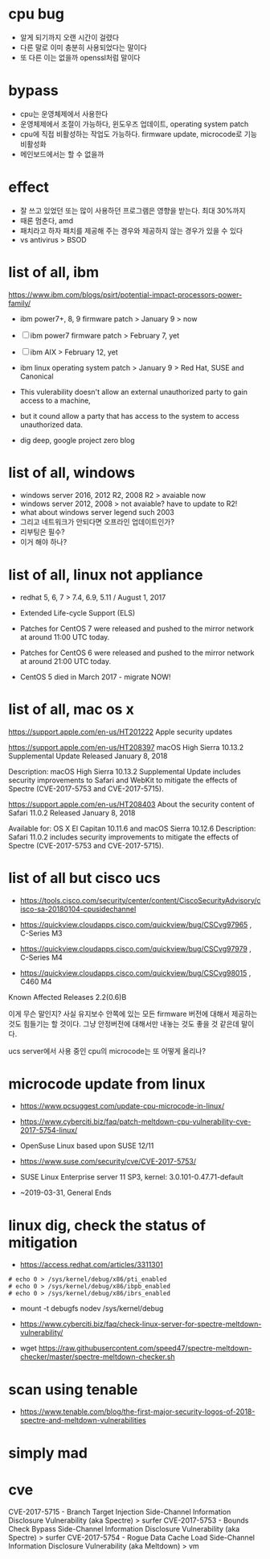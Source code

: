 * cpu bug

- 알게 되기까지 오랜 시간이 걸렸다
- 다른 말로 이미 충분히 사용되었다는 말이다
- 또 다른 이는 없을까 openssl처럼 말이다

* bypass

- cpu는 운영체제에서 사용한다 
- 운영체제에서 조절이 가능하다, 윈도우즈 업데이트, operating system patch
- cpu에 직접 비활성하는 작업도 가능하다. firmware update, microcode로 기능 비활성화
- 메인보드에서는 할 수 없을까

* effect

- 잘 쓰고 있었던 또는 많이 사용하던 프로그램은 영향을 받는다. 최대 30%까지
- 때론 멈춘다, amd
- 패치라고 하자 패치를 제공해 주는 경우와 제공하지 않는 경우가 있을 수 있다
- vs antivirus > BSOD

* list of all, ibm

https://www.ibm.com/blogs/psirt/potential-impact-processors-power-family/

- ibm power7+, 8, 9 firmware patch > January 9 > now
- [ ] ibm power7 firmware patch > February 7, yet
- [ ] ibm AIX > February 12, yet
- ibm linux operating system patch > January 9 > Red Hat, SUSE and Canonical

- This vulerability doesn't allow an external unauthorized party to gain access to a machine, 
- but it cound allow a party that has access to the system to access unauthorized data.

- dig deep, google project zero blog

* list of all, windows

- windows server 2016, 2012 R2, 2008 R2 > avaiable now
- windows server 2012, 2008 > not avaiable? have to update to R2!
- what about windows server legend such 2003
- 그리고 네트워크가 안되다면 오프라인 업데이트인가?
- 리부팅은 필수?
- 이거 해야 하나?

* list of all, linux not appliance

- redhat 5, 6, 7 > 7.4, 6.9, 5.11 / August 1, 2017
- Extended Life-cycle Support (ELS)

- Patches for CentOS 7 were released and pushed to the mirror network at around 11:00 UTC today.
- Patches for CentOS 6 were released and pushed to the mirror network at around 21:00 UTC today.
- CentOS 5 died in March 2017 - migrate NOW!

* list of all, mac os x

https://support.apple.com/en-us/HT201222
Apple security updates

https://support.apple.com/en-us/HT208397
macOS High Sierra 10.13.2 Supplemental Update
Released January 8, 2018

Description: macOS High Sierra 10.13.2 Supplemental Update includes security improvements to Safari and WebKit to mitigate the effects of Spectre (CVE-2017-5753 and CVE-2017-5715).

https://support.apple.com/en-us/HT208403
About the security content of Safari 11.0.2
Released January 8, 2018

Available for: OS X El Capitan 10.11.6 and macOS Sierra 10.12.6
Description: Safari 11.0.2 includes security improvements to mitigate the effects of Spectre (CVE-2017-5753 and CVE-2017-5715).

* list of all but cisco ucs

- https://tools.cisco.com/security/center/content/CiscoSecurityAdvisory/cisco-sa-20180104-cpusidechannel

- https://quickview.cloudapps.cisco.com/quickview/bug/CSCvg97965 , C-Series M3
- https://quickview.cloudapps.cisco.com/quickview/bug/CSCvg97979 , C-Series M4
- https://quickview.cloudapps.cisco.com/quickview/bug/CSCvg98015 , C460 M4


Known Affected Releases
2.2(0.6)B

이게 무슨 말인지? 사실 유지보수 안쪽에 있는 모든 firmware 버전에 대해서 제공하는 것도 힘들기는 할 것이다.
그냥 안정버전에 대해서만 내놓는 것도 좋을 것 같은데 말이다.

ucs server에서 사용 중인 cpu의 microcode는 또 어떻게 올리나?

* microcode update from linux

- https://www.pcsuggest.com/update-cpu-microcode-in-linux/
- https://www.cyberciti.biz/faq/patch-meltdown-cpu-vulnerability-cve-2017-5754-linux/

- OpenSuse Linux based upon SUSE 12/11
- https://www.suse.com/security/cve/CVE-2017-5753/

- SUSE Linux Enterprise server 11 SP3, kernel: 3.0.101-0.47.71-default
- ~2019-03-31, General Ends

* linux dig, check the status of mitigation

- https://access.redhat.com/articles/3311301

#+BEGIN_SRC 
# echo 0 > /sys/kernel/debug/x86/pti_enabled
# echo 0 > /sys/kernel/debug/x86/ibpb_enabled
# echo 0 > /sys/kernel/debug/x86/ibrs_enabled
#+END_SRC

-   mount -t debugfs nodev /sys/kernel/debug

- https://www.cyberciti.biz/faq/check-linux-server-for-spectre-meltdown-vulnerability/
- wget https://raw.githubusercontent.com/speed47/spectre-meltdown-checker/master/spectre-meltdown-checker.sh
 
* scan using tenable 

- https://www.tenable.com/blog/the-first-major-security-logos-of-2018-spectre-and-meltdown-vulnerabilities

* simply mad
* cve

CVE-2017-5715 - Branch Target Injection Side-Channel Information Disclosure Vulnerability (aka Spectre) > surfer
CVE-2017-5753 - Bounds Check Bypass Side-Channel Information Disclosure Vulnerability (aka Spectre) > surfer
CVE-2017-5754 - Rogue Data Cache Load Side-Channel Information Disclosure Vulnerability (aka Meltdown) > vm
